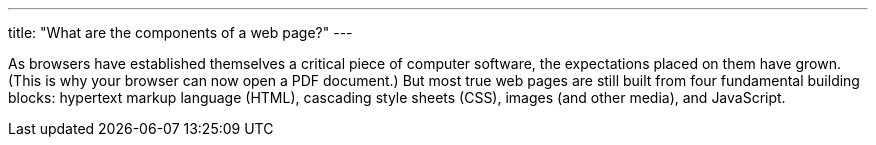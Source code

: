 ---
title: "What are the components of a web page?"
---

As browsers have established themselves a critical piece of computer software,
the expectations placed on them have grown.
//
(This is why your browser can now open a PDF document.)
//
But most true web pages are still built from four fundamental building blocks:
hypertext markup language (HTML), cascading style sheets (CSS), images (and
other media), and JavaScript.
